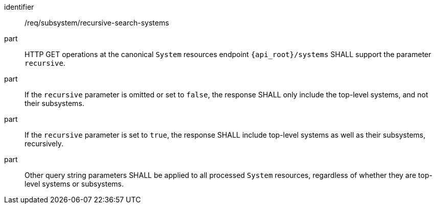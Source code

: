 [requirement,model=ogc]
====
[%metadata]
identifier:: /req/subsystem/recursive-search-systems

part:: HTTP GET operations at the canonical `System` resources endpoint `{api_root}/systems` SHALL support the parameter `recursive`.

part:: If the `recursive` parameter is omitted or set to `false`, the response SHALL only include the top-level systems, and not their subsystems.

part:: If the `recursive` parameter is set to `true`, the response SHALL include top-level systems as well as their subsystems, recursively.

part:: Other query string parameters SHALL be applied to all processed `System` resources, regardless of whether they are top-level systems or subsystems.
====
